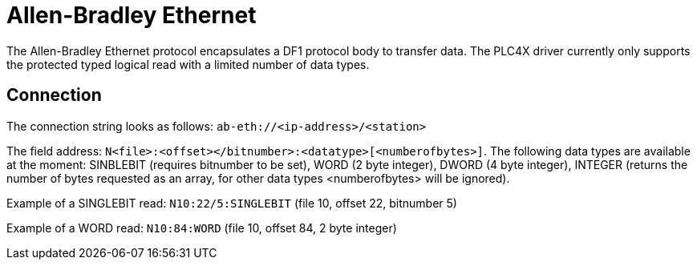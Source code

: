 //
//  Licensed to the Apache Software Foundation (ASF) under one or more
//  contributor license agreements.  See the NOTICE file distributed with
//  this work for additional information regarding copyright ownership.
//  The ASF licenses this file to You under the Apache License, Version 2.0
//  (the "License"); you may not use this file except in compliance with
//  the License.  You may obtain a copy of the License at
//
//      https://www.apache.org/licenses/LICENSE-2.0
//
//  Unless required by applicable law or agreed to in writing, software
//  distributed under the License is distributed on an "AS IS" BASIS,
//  WITHOUT WARRANTIES OR CONDITIONS OF ANY KIND, either express or implied.
//  See the License for the specific language governing permissions and
//  limitations under the License.
//

= Allen-Bradley Ethernet

The Allen-Bradley Ethernet protocol encapsulates a DF1 protocol body to transfer data. The PLC4X driver currently only
supports the protected typed logical read with a limited number of data types.

== Connection

The connection string looks as follows: `ab-eth://<ip-address>/<station>`

The field address: `N<file>:<offset></bitnumber>:<datatype>[<numberofbytes>]`. The following data types are available
at the moment: SINBLEBIT (requires bitnumber to be set), WORD (2 byte integer), DWORD (4 byte integer), INTEGER (returns
the number of bytes requested as an array, for other data types <numberofbytes> will be ignored).

Example of a SINGLEBIT read: `N10:22/5:SINGLEBIT` (file 10, offset 22, bitnumber 5)

Example of a WORD read: `N10:84:WORD` (file 10, offset 84, 2 byte integer)
